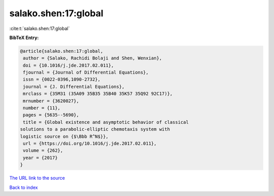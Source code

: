 salako.shen:17:global
=====================

:cite:t:`salako.shen:17:global`

**BibTeX Entry:**

.. code-block:: bibtex

   @article{salako.shen:17:global,
    author = {Salako, Rachidi Bolaji and Shen, Wenxian},
    doi = {10.1016/j.jde.2017.02.011},
    fjournal = {Journal of Differential Equations},
    issn = {0022-0396,1090-2732},
    journal = {J. Differential Equations},
    mrclass = {35M31 (35A09 35B35 35B40 35K57 35Q92 92C17)},
    mrnumber = {3620027},
    number = {11},
    pages = {5635--5690},
    title = {Global existence and asymptotic behavior of classical
   solutions to a parabolic-elliptic chemotaxis system with
   logistic source on {$\Bbb R^N$}},
    url = {https://doi.org/10.1016/j.jde.2017.02.011},
    volume = {262},
    year = {2017}
   }

`The URL link to the source <ttps://doi.org/10.1016/j.jde.2017.02.011}>`__


`Back to index <../By-Cite-Keys.html>`__
